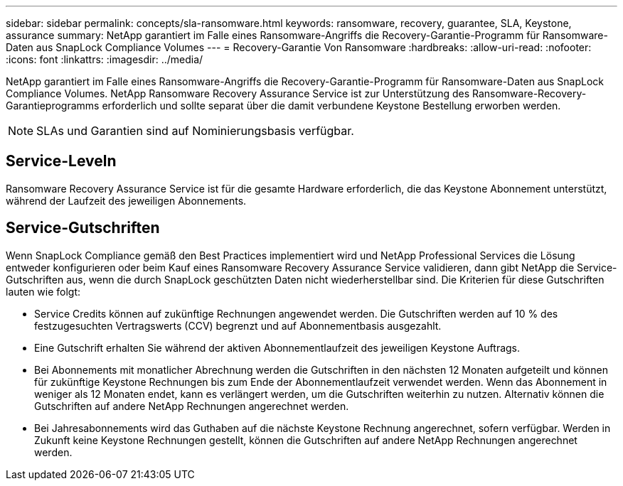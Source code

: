 ---
sidebar: sidebar 
permalink: concepts/sla-ransomware.html 
keywords: ransomware, recovery, guarantee, SLA, Keystone, assurance 
summary: NetApp garantiert im Falle eines Ransomware-Angriffs die Recovery-Garantie-Programm für Ransomware-Daten aus SnapLock Compliance Volumes 
---
= Recovery-Garantie Von Ransomware
:hardbreaks:
:allow-uri-read: 
:nofooter: 
:icons: font
:linkattrs: 
:imagesdir: ../media/


[role="lead"]
NetApp garantiert im Falle eines Ransomware-Angriffs die Recovery-Garantie-Programm für Ransomware-Daten aus SnapLock Compliance Volumes. NetApp Ransomware Recovery Assurance Service ist zur Unterstützung des Ransomware-Recovery-Garantieprogramms erforderlich und sollte separat über die damit verbundene Keystone Bestellung erworben werden.


NOTE: SLAs und Garantien sind auf Nominierungsbasis verfügbar.



== Service-Leveln

Ransomware Recovery Assurance Service ist für die gesamte Hardware erforderlich, die das Keystone Abonnement unterstützt, während der Laufzeit des jeweiligen Abonnements.



== Service-Gutschriften

Wenn SnapLock Compliance gemäß den Best Practices implementiert wird und NetApp Professional Services die Lösung entweder konfigurieren oder beim Kauf eines Ransomware Recovery Assurance Service validieren, dann gibt NetApp die Service-Gutschriften aus, wenn die durch SnapLock geschützten Daten nicht wiederherstellbar sind. Die Kriterien für diese Gutschriften lauten wie folgt:

* Service Credits können auf zukünftige Rechnungen angewendet werden. Die Gutschriften werden auf 10 % des festzugesuchten Vertragswerts (CCV) begrenzt und auf Abonnementbasis ausgezahlt.
* Eine Gutschrift erhalten Sie während der aktiven Abonnementlaufzeit des jeweiligen Keystone Auftrags.
* Bei Abonnements mit monatlicher Abrechnung werden die Gutschriften in den nächsten 12 Monaten aufgeteilt und können für zukünftige Keystone Rechnungen bis zum Ende der Abonnementlaufzeit verwendet werden. Wenn das Abonnement in weniger als 12 Monaten endet, kann es verlängert werden, um die Gutschriften weiterhin zu nutzen. Alternativ können die Gutschriften auf andere NetApp Rechnungen angerechnet werden.
* Bei Jahresabonnements wird das Guthaben auf die nächste Keystone Rechnung angerechnet, sofern verfügbar. Werden in Zukunft keine Keystone Rechnungen gestellt, können die Gutschriften auf andere NetApp Rechnungen angerechnet werden.

